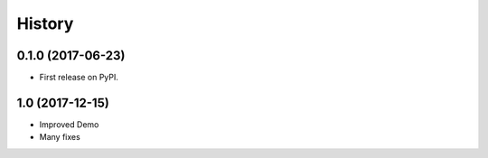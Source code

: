 =======
History
=======

0.1.0 (2017-06-23)
------------------

* First release on PyPI.

1.0 (2017-12-15)
---------------------
* Improved Demo
* Many fixes
